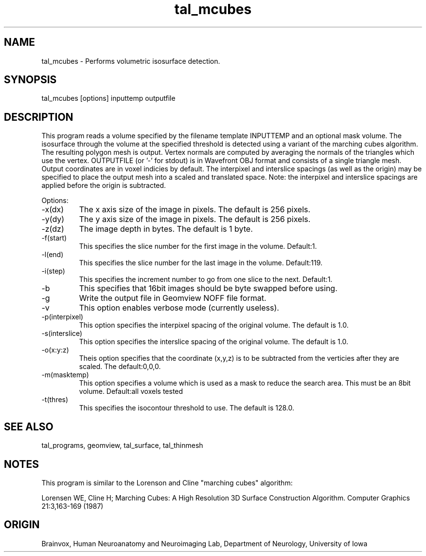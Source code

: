 .TH tal_mcubes Brainvox
.SH NAME
tal_mcubes \- Performs volumetric isosurface detection.
.SH SYNOPSIS
tal_mcubes [options] inputtemp outputfile
.SH DESCRIPTION
This program reads a volume specified by the filename template
INPUTTEMP and an optional mask volume.  The isosurface through the
volume at the specified threshold is detected using a variant of the 
marching cubes algorithm.  The resulting polygon mesh is output.
Vertex
normals are computed by averaging the normals of the triangles which use
the vertex. 
OUTPUTFILE (or '-' for stdout) is in Wavefront OBJ format and consists of
a single triangle mesh.  Output coordinates are in voxel indicies by default.
The
interpixel and interslice spacings (as well as the origin) may be specified
to place the output mesh into a scaled and translated space.  Note: the 
interpixel and interslice spacings are applied before the origin is subtracted.
.PP
Options:
.TP
-x(dx)
The x axis size of the image in pixels.  The default is 256 pixels.
.TP
-y(dy)
The y axis size of the image in pixels.  The default is 256 pixels.
.TP
-z(dz)
The image depth in bytes.  The default is 1 byte.
.TP
-f(start)
This specifies the slice number for the first image in the volume.  Default:1.
.TP
-l(end)
This specifies the slice number for the last image in the volume.  Default:119.
.TP
-i(step)
This specifies the increment number to go from one slice to the next.  
Default:1.
.TP
-b
This specifies that 16bit images should be byte swapped before using.
.TP
-g
Write the output file in Geomview NOFF file format.
.TP
-v
This option enables verbose mode (currently useless). 
.TP
-p(interpixel)
This option specifies the interpixel spacing of the original volume.
The default is 1.0.
.TP
-s(interslice)
This option specifies the interslice spacing of the original volume.
The default is 1.0.
.TP
-o(x:y:z)
Theis option specifies that the coordinate (x,y,z) is to be subtracted
from the verticies after they are scaled.  The default:0,0,0.
.TP
-m(masktemp)
This option specifies a volume which is used as a mask to reduce the
search area.  This must be an 8bit volume.
Default:all voxels tested
.TP
-t(thres)
This specifies the isocontour threshold to use.
The default is 128.0.
.PP
.SH SEE ALSO
tal_programs, geomview, tal_surface, tal_thinmesh
.SH NOTES
.PP
This program is similar to the Lorenson and Cline "marching cubes" algorithm:
.PP
Lorensen WE, Cline H; Marching Cubes:
A High Resolution 3D Surface Construction Algorithm.  Computer Graphics
21:3,163-169 (1987)
.PP
.SH ORIGIN
Brainvox, Human Neuroanatomy and Neuroimaging Lab, Department of Neurology,
University of Iowa
